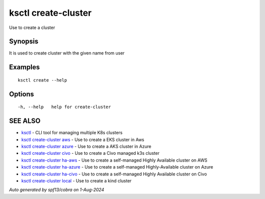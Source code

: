 .. _ksctl_create-cluster:

ksctl create-cluster
--------------------

Use to create a cluster

Synopsis
~~~~~~~~


It is used to create cluster with the given name from user

Examples
~~~~~~~~

::


  ksctl create --help
  	

Options
~~~~~~~

::

  -h, --help   help for create-cluster

SEE ALSO
~~~~~~~~

* `ksctl <ksctl.rst>`_ 	 - CLI tool for managing multiple K8s clusters
* `ksctl create-cluster aws <ksctl_create-cluster_aws.rst>`_ 	 - Use to create a EKS cluster in Aws
* `ksctl create-cluster azure <ksctl_create-cluster_azure.rst>`_ 	 - Use to create a AKS cluster in Azure
* `ksctl create-cluster civo <ksctl_create-cluster_civo.rst>`_ 	 - Use to create a Civo managed k3s cluster
* `ksctl create-cluster ha-aws <ksctl_create-cluster_ha-aws.rst>`_ 	 - Use to create a self-managed Highly Available cluster on AWS
* `ksctl create-cluster ha-azure <ksctl_create-cluster_ha-azure.rst>`_ 	 - Use to create a self-managed Highly-Available cluster on Azure
* `ksctl create-cluster ha-civo <ksctl_create-cluster_ha-civo.rst>`_ 	 - Use to create a self-managed Highly Available cluster on Civo
* `ksctl create-cluster local <ksctl_create-cluster_local.rst>`_ 	 - Use to create a kind cluster

*Auto generated by spf13/cobra on 1-Aug-2024*

